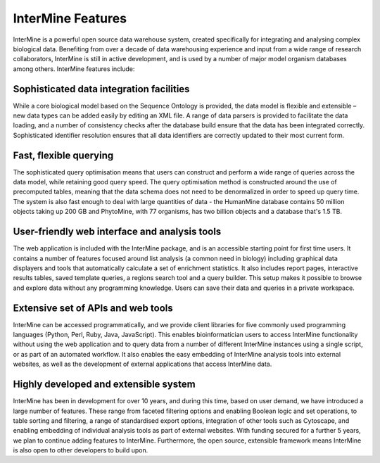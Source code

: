 InterMine Features
================================

InterMine is a powerful open source data warehouse system, created specifically for integrating and analysing complex biological data. Benefiting from over a decade of data warehousing experience and input from a wide range of research collaborators, InterMine is still in active development, and is used by a number of major model organism databases among others. InterMine features include: 

Sophisticated data integration facilities
--------------------------------------------

While a core biological model based on the Sequence Ontology is provided, the data model is flexible and extensible – new data types can be added easily by editing an XML file. A range of data parsers is provided to facilitate the data loading, and a number of consistency checks after the database build ensure that the data has been integrated correctly. Sophisticated identifier resolution ensures that all data identifiers are correctly updated to their most current form. 

Fast, flexible querying
--------------------------------------------

The sophisticated query optimisation means that users can construct and perform a wide range of queries across the data model, while retaining good query speed. The query optimisation method is constructed around the use of precomputed tables, meaning that the data schema does not need to be denormalized in order to speed up query time. The system is also fast enough to deal with large quantities of data - the HumanMine database contains 50 million objects taking up 200 GB and PhytoMine, with 77 organisms, has two billion objects and a database that's 1.5 TB. 

User-friendly web interface and analysis tools 
------------------------------------------------

The web application is included with the InterMine package, and is an accessible starting point for first time users. It contains a number of features focused around list analysis (a common need in biology) including graphical data displayers and tools that automatically calculate a set of enrichment statistics. It also includes report pages, interactive results tables, saved template queries, a regions search tool and a query builder. This setup makes it possible to browse and explore data without any programming knowledge. Users can save their data and queries in a private workspace.

Extensive set of APIs and web tools 
--------------------------------------------

InterMine can be accessed programmatically, and we provide client libraries for five commonly used programming languages (Python, Perl, Ruby, Java, JavaScript). This enables bioinformatician users to access InterMine functionality without using the web application and to query data from a number of different InterMine instances using a single script, or as part of an automated workflow. It also enables the easy embedding of InterMine analysis tools into external websites, as well as the development of external applications that access InterMine data. 


Highly developed and extensible system
--------------------------------------------

InterMine has been in development for over 10 years, and during this time, based on user demand, we have introduced a large number of features. These range from faceted filtering options and enabling Boolean logic and set operations, to table sorting and filtering, a range of standardised export options, integration of other tools such as Cytoscape, and enabling embedding of individual analysis tools as part of external websites. With funding secured for a further 5 years, we plan to continue adding features to InterMine. Furthermore, the open source, extensible framework means InterMine is also open to other developers to build upon.

.. index:: InterMine

